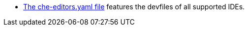 :_content-type: SNIPPET

* link:https://github.com/eclipse-che/che-plugin-registry/blob/main/che-editors.yaml[The che-editors.yaml file] features the devfiles of all supported IDEs.

